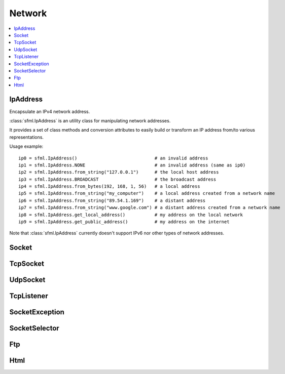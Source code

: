 Network
=======

.. module:: sf

.. contents:: :local:

IpAddress
^^^^^^^^^

.. class:: IpAddress()

   Encapsulate an IPv4 network address.
   
   :class:`sfml.IpAddress` is an utility class for manipulating network 
   addresses.
   
   It provides a set of class methods and conversion attributes to 
   easily build or transform an IP address from/to various 
   representations.

   Usage example::
   
      ip0 = sfml.IpAddress()                             # an invalid address
      ip1 = sfml.IpAddress.NONE                          # an invalid address (same as ip0)
      ip2 = sfml.IpAddress.from_string("127.0.0.1")      # the local host address
      ip3 = sfml.IpAddress.BROADCAST                     # the broadcast address
      ip4 = sfml.IpAddress.from_bytes(192, 168, 1, 56)   # a local address
      ip5 = sfml.IpAddress.from_string("my_computer")    # a local address created from a network name
      ip6 = sfml.IpAddress.from_string("89.54.1.169")    # a distant address
      ip7 = sfml.IpAddress.from_string("www.google.com") # a distant address created from a network name
      ip8 = sfml.IpAddress.get_local_address()           # my address on the local network
      ip9 = sfml.IpAddress.get_public_address()          # my address on the internet

   Note that :class:`sfml.IpAddress` currently doesn't support IPv6 nor 
   other types of network addresses.

   .. py:data:: NONE
   
      Value representing an empty/invalid address. 

   .. py:data:: LOCAL_HOST

      The "localhost" address (for connecting a computer to itself 
      locally) 
      
   .. py:data:: BROADCAST

      The "broadcast" address (for sending UDP messages to everyone on 
      a local network) 
	
   .. classmethod:: from_string(string)

      Construct the address from a string.

      Here address can be either a decimal address (ex: "192.168.1.56") 
      or a network name (ex: "localhost").
      
      :param string string: IP address or network name
      :rtype: :class:`sfml.IpAddress`
      
   .. classmethod:: from_integer(integer)
   
      Construct the address from an integer.

      This constructor uses the internal representation of the address 
      directly. It should be used for optimization purposes, and only 
      if you got that representation from :attr:`IpAddress.integer`.

      :param integer integer: 4 bytes of the address packed into a 32-bits integer
      :rtype: :class:`sfml.IpAddress`

   .. classmethod:: from_bytes(b0, b1, b2, b3)
      
      Construct the address from 4 bytes.

      Calling IpAddress.from_bytes(a, b, c, d) is equivalent to calling 
      IpAddress.from_string("a.b.c.d"), but safer as it doesn't have to 
      parse a string to get the address components.
      
      :param integer b0: First byte of the address 
      :param integer b1: Second byte of the address 
      :param integer b2: Third byte of the address 
      :param integer b3: Fourth byte of the address 
      :rtype: sfml.network.IpAddress
      
   .. attribute:: string
         
      Get a string representation of the address.

      The returned string is the decimal representation of the IP 
      address (like "192.168.1.56"), even if it was constructed from a 
      host name.

      :type: string 
      
   .. attribute:: integer
         
      Get an integer representation of the address.

      The returned number is the internal representation of the 
      address, and should be used for optimization purposes only (like 
      sending the address through a socket). The integer produced by 
      this function can then be converted back to a 
      :class:`sfml.IpAddress` with the proper constructor.

      :type: integer
      
   .. classmethod:: get_local_address()
   
      Get the computer's local address.

      The local address is the address of the computer from the LAN 
      point of view, i.e. something like 192.168.1.56. It is meaningful 
      only for communications over the local network. Unlike 
      :func:`get_public_address`, this function is fast and may be used 
      safely anywhere.

      :rtype: :class:`sfml.IpAddress`
      
   .. classmethod:: get_public_address([time])
         
      Get the computer's public address.

      The public address is the address of the computer from the 
      internet point of view, i.e. something like 89.54.1.169. It is 
      necessary for communications over the world wide web. The only 
      way to get a public address is to ask it to a distant website; as 
      a consequence, this function depends on both your network 
      connection and the server, and may be very slow. You should use 
      it as few as possible. Because this function depends on the 
      network connection and on a distant server, you may use a time 
      limit if you don't want your program to be possibly stuck waiting 
      in case there is a problem; this limit is deactivated by default.

      :param sfml.Time time: Maximum time to wait
      :rtype: :class:`sfml.IpAddress`


Socket
^^^^^^

.. py:class:: Socket()

      Base class for all the socket types.

      This class mainly defines internal stuff to be used by derived 
      classes.

      The only public features that it defines, and which is therefore 
      common to all the socket classes, is the blocking state. 
      All sockets can be set as blocking or non-blocking.

      In blocking mode, socket functions will hang until the operation 
      completes, which means that the entire program (well, in fact the 
      current thread if you use multiple ones) will be stuck waiting 
      for your socket operation to complete.

      In non-blocking mode, all the socket functions will return 
      immediately. If the socket is not ready to complete the requested 
      operation, the function simply returns the proper status code 
      (:const:`Socket.NOT_READY`).

      The default mode, which is blocking, is the one that is generally 
      used, in combination with threads or selectors. The non-blocking 
      mode is rather used in real-time applications that run an endless 
      loop that can poll the socket often enough, and cannot afford 
      blocking this loop.

   .. py:data:: DONE
   
      The socket has sent / received the data.
      
   .. py:data:: NOT_READY
   
      The socket is not ready to send / receive data yet.
      
   .. py:data:: DISCONNECTED
   
      The TCP socket has been disconnected.
      
   .. py:data:: ERROR

      An unexpected error happened.
      
   .. py:data:: ANY_PORT
   
      Special value that tells the system to pick any available port. 
      
   .. py:attribute:: blocking
   
         The socket's blocking state; blocking or non-blocking.

      :type: bool
      

TcpSocket
^^^^^^^^^

.. py:class:: TcpSocket(Socket)

      Specialized socket using the TCP protocol.

      TCP is a connected protocol, which means that a TCP socket can 
      only communicate with the host it is connected to.

      It can't send or receive anything if it is not connected.

      The TCP protocol is reliable but adds a slight overhead. It 
      ensures that your data will always be received in order and 
      without errors (no data corrupted, lost or duplicated).

      When a socket is connected to a remote host, you can retrieve 
      informations about this host with the :attr:`remote_address` and 
      :attr:`remote_port attributes`. You can also get the local port 
      to which the socket is bound (which is automatically chosen when 
      the socket is connected), with the :attr:`local_port` attribute.

      Sending and receiving data can use only the low-level functions. 
      The low-level functions process a raw sequence of bytes, 
      and cannot ensure that one call to :func:`send` will exactly 
      match one call to :func:`receive` at the other end of the socket.

      The high-level interface is not implemented yet.
      
      The socket is automatically disconnected when it is destroyed, 
      but if you want to explicitely close the connection while the 
      socket instance is still alive, you can call disconnect.

      Usage example::
      
         # --- the client ---
         # create a socket and connect it to 192.168.1.50 on port 55001
         socket = sfml.TcpSocket()
         socket.connect(sfml.IpAddress.from_string("192.168.1.50"), 55001)


         # send a message to the connected host
         message = "Hi, I am a client".encode('utf-8')
         socket.send(message)

         # receive an answer from the server
         answer = socket.receive(1024)
         print("The server said: {0}".format(answer.decode('utf-8')))


         # --- the server ---
         # create a listener to wait for incoming connections on port 55001
         listener = sfml.TcpListener()
         listener.listen(55001)

         # wait for a connection
         socket = listener.accept(socket)
         print("New client connected: {0}".format(socket.remote_address))

         # receive a message from the client
         message = socket.receive(1024)
         print("The client said: {0}".format(message.decode('utf-8')))

         # send an answer
         socket.send("Welcome, client".encode('utf-8'))
         
   .. py:attribute:: local_port
   
      The port to which the socket is bound locally.

      If the socket is not connected, its value is 0.
      
      :type: integer
      
   .. py:attribute:: remote_address
   
      The address of the connected peer.
      
      It the socket is not connected, its value 
      :const:`sfml.IpAddress.NONE`.
      
      :type: :class:`sfml.IpAddress`
      
   .. py:attribute:: remote_port
   
      The port of the connected peer to which the socket is connected.
      
      If the socket is not connected, its value is 0.

      :type: integer
      
   .. py:method:: connect(remote_address, remote_port[, timeout])
   
      Connect the socket to a remote peer.
      
      This method raises an exception if something bad happened. 
      If the TCP socket has been disconnected, it will raise 
      sfml.SocketDisconnected. 
      If the socket is not ready to send/receive data yet, it will raise
      sfml.SocketNotReady. 
      If an unexpected error happened, it will raise sfml.SocketError. 
      You may want to catch any of them in one except statement, in 
      this case, you'll use sfml.SocketException which is their base.
      
      In blocking mode, this function may take a while, especially if 
      the remote peer is not reachable. The last parameter allows you 
      to stop trying to connect after a given timeout. If the socket 
      was previously connected, it is first disconnected.
      
      :param sfml.IpAddress remote_address: Address of the remote peer 
      :param integer remote_port: Port of the remote peer 
      :param sfml.Time timeout: Optional maximum time to wait

   .. py:method:: disconnect()
   
      Disconnect the socket from its remote peer.
      
      This function gracefully closes the connection. If the socket is 
      not connected, this function has no effect.
      
   .. py:method:: send(data)
   
      Send raw data to the remote peer.
      
      This function will fail if the socket is not connected.

      This method raises an exception if something bad happened. 
      If the TCP socket has been disconnected, it will raise 
      sfml.SocketDisconnected. 
      If the socket is not ready to send/receive data yet, it will raise
      sfml.SocketNotReady. 
      If an unexpected error happened, it will raise sfml.SocketError. 
      You may want to catch any of them in one except statement, in 
      this case, you'll use sfml.SocketException which is their base.
      
      :param bytes data: The sequence of bytes to send 
      
   .. py:method:: receive(size)
   
      Receive raw data from the remote peer.
      
      This method raises an exception if something bad happened. 
      If the TCP socket has been disconnected, it will raise 
      sfml.SocketDisconnected. 
      If the socket is not ready to send/receive data yet, it will raise
      sfml.SocketNotReady. 
      If an unexpected error happened, it will raise sfml.SocketError. 
      You may want to catch any of them in one except statement, in 
      this case, you'll use sfml.SocketException which is their base.
      
      In blocking mode, this function will wait until some bytes are actually received. This function will fail if the socket is not connected.
      
      .. note:: The recieved data's length may be different from the asked length.
      
      :param integer size: Maximum number of bytes that can be received
      :return: A sequence of bytes
      :rtype: bytes


UdpSocket
^^^^^^^^^

.. py:class:: UdpSocket(Socket)
      
   Specialized socket using the UDP protocol.

   A UDP socket is a connectionless socket.

   Instead of connecting once to a remote host, like TCP sockets, it 
   can send to and receive from any host at any time.

   It is a datagram protocol: bounded blocks of data (datagrams) are 
   transfered over the network rather than a continuous stream of data 
   (TCP). Therefore, one call to send will always match one call to 
   receive (if the datagram is not lost), with the same data that was 
   sent.

   The UDP protocol is lightweight but unreliable. Unreliable means 
   that datagrams may be duplicated, be lost or arrive reordered. 
   However, if a datagram arrives, its data is guaranteed to be valid.

   UDP is generally used for real-time communication (audio or video 
   streaming, real-time games, etc.) where speed is crucial and lost 
   data doesn't matter much.

   Sending and receiving data can only use the low-level functions. The 
   low-level functions process a raw sequence of bytes. The high-level
   method is not implemented.
   
   It is important to note that :class:`sfml.UdpSocket` is unable to send 
   datagrams bigger than :attr:`MAX_DATAGRAM_SIZE`. In this case, it 
   returns an error and doesn't send anything.

   If the socket is bound to a port, it is automatically unbound from 
   it when the socket is destroyed. However, you can unbind the socket 
   explicitely with the :func:`unbind` function if necessary, to stop 
   receiving messages or make the port available for other sockets.

   Usage example::
   
      # --- the client ---
      # create a socket and bind it to the port 55001
      socket = sfml.UdpSocket()
      socket.bind(55001)

      # send a message to 192.168.1.50 on port 55002
      message = "Hi, I am {0}".format(sfml.IpAddress.get_local_address().string)
      socket.send(message.encode('utf-8'), sfml.IpAddress.from_string("192.168.1.50"), 55002)

      # receive an answer (most likely from 192.168.1.50, but could be anyone else)
      answer, sender, port = socket.receive(1024)
      print("{0} said: {1}".format(sender.string, answer.decode('utf-8')))

      # --- the server ---
      # create a socket and bind it to the port 55002
      socket = sfml.UdpSocket()
      socket.bind(55002)

      # receive a message from anyone
      message, sender, port = socket.receive(1024)
      print("{0} said: {1}".format(ip.string, message.decode('utf-8')))

      # send an answer
      answer = "Welcome {0}".format(sender.string)
      socket.send(answer, sender, port)

   .. py:data:: MAX_DATAGRAM_SIZE
      
      The maximum number of bytes that can be sent in a single UDP datagram.
      
   .. py:attribute:: local_port
   
      The port to which the socket is bound locally.

      If the socket is not connected, its value is 0.

      :type: integer
      
   .. py:method:: bind(port)
   
      Bind the socket to a specific port.

      Binding the socket to a port is necessary for being able to 
      receive data on that port. You can use the special value 
      :attr:`Socket.ANY_PORT` to tell the system to automatically pick an 
      available port, and then get the chosen port via the attribute 
      local_port.
      
      This method raises an exception if something bad happened. 
      If the TCP socket has been disconnected, it will raise 
      sfml.SocketDisconnected. 
      If the socket is not ready to send/receive data yet, it will raise
      sfml.SocketNotReady. 
      If an unexpected error happened, it will raise sfml.SocketError. 
      You may want to catch any of them in one except statement, in 
      this case, you'll use sfml.SocketException which is their base.
      
      :param integer port: Port to bind the socket to
      
   .. py:method:: unbind()
   
      Unbind the socket from the local port to which it is bound.

      The port that the socket was previously using is immediately 
      available after this function is called. If the socket is not 
      bound to a port, this function has no effect.
      
   .. py:method:: send(data, remote_address, port)

      Send raw data to a remote peer.

      Make sure that size is not greater than 
      :attr:`UdpSocket.MAX_DATAGRAM_SIZE`, otherwise this function will 
      fail and no data will be sent.

      This method raises an exception if something bad happened. 
      If the TCP socket has been disconnected, it will raise 
      sfml.SocketDisconnected. 
      If the socket is not ready to send/receive data yet, it will raise
      sfml.SocketNotReady. 
      If an unexpected error happened, it will raise sfml.SocketError. 
      You may want to catch any of them in one except statement, in 
      this case, you'll use sfml.SocketException which is their base.
      
      :param bytes data: The sequence of bytes to send 
      :param sfml.IpAddress remote_address: Address of the receiver 
      :param integer port: Port of the receiver to send the data to
      
   .. py:method:: receive(size)
         
      Receive raw data from a remote peer.

      This method raises an exception if something bad happened. 
      If the TCP socket has been disconnected, it will raise 
      sfml.SocketDisconnected. 
      If the socket is not ready to send/receive data yet, it will raise
      sfml.SocketNotReady. 
      If an unexpected error happened, it will raise sfml.SocketError. 
      You may want to catch any of them in one except statement, in 
      this case, you'll use sfml.SocketException which is their base.
      
      In blocking mode, this function will wait until some bytes are 
      actually received. Be careful to use a buffer which is large 
      enough for the data that you intend to receive, if it is too 
      small then an error will be returned and *all* the data will 
      be lost.
         
      :param integer size: Maximum number of bytes that can be received
      :return: A tuple with the sequence of bytes received, the remote address and the port used.
      :rtype: tuple (bytes, sfml.IpAddress, integer)
      

TcpListener
^^^^^^^^^^^

.. py:class:: TcpListener(Socket)

   :class:`Socket` that listens to new TCP connections.

   A listener socket is a special type of socket that listens to a 
   given port and waits for connections on that port.

   This is all it can do.

   When a new connection is received, you must call accept and the 
   listener returns a new instance of :class:`sfml.TcpSocket` that is 
   properly initialized and can be used to communicate with the new 
   client.

   Listener sockets are specific to the TCP protocol, UDP sockets are 
   connectionless and can therefore communicate directly. As a 
   consequence, a listener socket will always return the new 
   connections as sfml.TcpSocket instances.

   A listener is automatically closed on destruction, like all other 
   types of socket. However if you want to stop listening before the 
   socket is destroyed, you can call its :func:`close()` function.

   Usage example::
   
      # create a listener socket and make it wait for new connections on port 55001
      listener = sfml.TcpListener()
      listener.listen(55001)

      # endless loop that waits for new connections
      while running:
         try:
            client = listener.accept()
            
         except sfml.SocketException as error:
            print("An error occured! Error: {0}".format(error))
            exit()
            
         # a new client just connected!
         print("New connectionreceived from {0}".format(client.remote_address))
         do_something_with(client)

   .. py:attribute:: local_port
   
      The port to which the socket is bound locally.

      If the socket is not listening to a port, its value is 0.
      
      :type: integer
      
   .. py:method:: listen(port)
   
      Start listening for connections.

      This functions makes the socket listen to the specified port, 
      waiting for new connections. If the socket was previously 
      listening to another port, it will be stopped first and bound to 
      the new port.

      This method raises an exception if something bad happened. 
      If the TCP socket has been disconnected, it will raise 
      sfml.SocketDisconnected. 
      If the socket is not ready to send/receive data yet, it will raise
      sfml.SocketNotReady. 
      If an unexpected error happened, it will raise sfml.SocketError. 
      You may want to catch any of them in one except statement, in 
      this case, you'll use sfml.SocketException which is their base.
      
      :param integer port: Port to listen for new connections
      
   .. py:method:: close()
   
      Stop listening and close the socket.

      This function gracefully stops the listener. If the socket is not 
      listening, this function has no effect.
      
   .. py:method:: accept()
         
      Accept a new connection.

      If the socket is in blocking mode, this function will not return 
      until a connection is actually received.
      
      This method raises an exception if something bad happened. 
      If the TCP socket has been disconnected, it will raise 
      sfml.SocketDisconnected. 
      If the socket is not ready to send/receive data yet, it will raise
      sfml.SocketNotReady. 
      If an unexpected error happened, it will raise sfml.SocketError. 
      You may want to catch any of them in one except statement, in 
      this case, you'll use sfml.SocketException which is their base.
      
      :return: :class:`Socket` that holds the new connection
      :rtype: :class:`sfml.TcpSocket`

SocketException
^^^^^^^^^^^^^^^

.. py:exception:: SocketException(Exception)
.. py:exception:: SocketNotReady(SocketException)
.. py:exception:: SocketDisconnect(SocketException)
.. py:exception:: SocketError(SocketException)

SocketSelector
^^^^^^^^^^^^^^

.. py:class:: SocketSelector()

   .. py:method:: add(socket)
         
      Add a new socket to the selector.
      
   .. py:method:: remove(socket)
   
      Remove a socket from the selector.
      
   .. py:method:: clear()
   
      Remove all the sockets stored in the selector.
       
   .. py:method:: wait([timeout=0])
   
      Wait until one or more sockets are ready to receive.

      This function returns as soon as at least one socket has some data available to be received. To know which sockets are ready, use the is_ready() function. If you use a timeout and no socket is ready before the timeout is over, the function returns false.

   .. py:method:: is_ready(socket)

      Test a socket to know if it is ready to receive data. 
   
      This function must be used after a call to wait(), to know which sockets are ready to receive data. If a socket is ready, a call to receive() will never block because we know that there is data available to read.
      Note that if this function returns true for a TcpListener, this means that it is ready to accept a new connection.



Ftp
^^^

.. py:class:: FtpResponse()

      Define a FTP response.
      
      +--------------------------------+------+---------------------------------------------------------------------------------------------------------+
      | Status                         | Code | Description                                                                                             |
      +================================+======+=========================================================================================================+
      | RESTART_MARKER_REPLY           | 110  | Restart marker reply.                                                                                   |
      +--------------------------------+------+---------------------------------------------------------------------------------------------------------+
      | SERVICE_READY_SOON             | 120  | Service ready in N minutes.                                                                             |
      +--------------------------------+------+---------------------------------------------------------------------------------------------------------+
      | DATA_CONNECTION_ALREADY_OPENED | 125  | Data connection already opened, transfer starting.                                                      |
      +--------------------------------+------+---------------------------------------------------------------------------------------------------------+
      | OPENING_DATA_CONNECTION        | 150  | File status ok, about to open data connection.                                                          |
      +--------------------------------+------+---------------------------------------------------------------------------------------------------------+
      | OK                             | 200  | Command ok.                                                                                             |
      +--------------------------------+------+---------------------------------------------------------------------------------------------------------+
      | POINTLESS_COMMAND              | 202  | Command not implemented.                                                                                |
      +--------------------------------+------+---------------------------------------------------------------------------------------------------------+
      | SYSTEM_STATUS                  | 211  | System status, or system help reply.                                                                    |
      +--------------------------------+------+---------------------------------------------------------------------------------------------------------+
      | DIRECTORY_STATUS               | 212  | Directory status. .                                                                                     |
      +--------------------------------+------+---------------------------------------------------------------------------------------------------------+
      | FILE_STATUS                    | 213  | File status.                                                                                            |
      +--------------------------------+------+---------------------------------------------------------------------------------------------------------+
      | HELP_MESSAGE                   | 214  | Help message.                                                                                           |
      +--------------------------------+------+---------------------------------------------------------------------------------------------------------+
      | SYSTEM_TYPE                    | 215  | NAME system type, where NAME is an official system name from the list in the Assigned Numbers document. |
      +--------------------------------+------+---------------------------------------------------------------------------------------------------------+
      | SERVICE_READY                  | 220  | Service ready for new user.                                                                             |
      +--------------------------------+------+---------------------------------------------------------------------------------------------------------+
      | CLOSING_CONNECTION             | 221  | Service closing control connection.                                                                     |
      +--------------------------------+------+---------------------------------------------------------------------------------------------------------+
      | DATA_CONNECTION_OPENED         | 225  | Data connection open, no transfer in progress.                                                          |
      +--------------------------------+------+---------------------------------------------------------------------------------------------------------+
      | CLOSING_DATA_CONNECTION        | 226  | Closing data connection, requested file action successful.                                              |
      +--------------------------------+------+---------------------------------------------------------------------------------------------------------+
      | ENTERING_PASSIVE_MODE          | 227  | Entering passive mode.                                                                                  |
      +--------------------------------+------+---------------------------------------------------------------------------------------------------------+
      | LOGGED_IN                      | 230  | User logged in, proceed. Logged out if appropriate.                                                     |
      +--------------------------------+------+---------------------------------------------------------------------------------------------------------+
      | FILE_ACTION_OK                 | 250  | Requested file action ok.                                                                               |
      +--------------------------------+------+---------------------------------------------------------------------------------------------------------+
      | DIRECTORY_OK                   | 257  | PATHNAME created.                                                                                       |
      +--------------------------------+------+---------------------------------------------------------------------------------------------------------+
      | NEED_PASSWORD                  | 331  | User name ok, need password.                                                                            |
      +--------------------------------+------+---------------------------------------------------------------------------------------------------------+
      | NEED_ACCOUNT_TO_LOG_IN         | 332  | Need account for login.                                                                                 |
      +--------------------------------+------+---------------------------------------------------------------------------------------------------------+
      | NEED_INFORMATION               | 350  | Requested file action pending further information.                                                      |
      +--------------------------------+------+---------------------------------------------------------------------------------------------------------+
      | SERVICE_UNAVAILABLE            | 421  | Service not available, closing control connection.                                                      |
      +--------------------------------+------+---------------------------------------------------------------------------------------------------------+
      | DATA_CONNECTION_UNAVAILABLE    | 425  | Can't open data connection.                                                                             |
      +--------------------------------+------+---------------------------------------------------------------------------------------------------------+
      | TRANSFER_ABORTED               | 426  | Connection closed, transfer aborted.                                                                    |
      +--------------------------------+------+---------------------------------------------------------------------------------------------------------+
      | FILE_ACTION_ABORTED            | 450  | Requested file action not taken.                                                                        | 
      +--------------------------------+------+---------------------------------------------------------------------------------------------------------+
      | LOCAL_ERROR                    | 451  | Requested action aborted, local error in processing.                                                    |
      +--------------------------------+------+---------------------------------------------------------------------------------------------------------+
      | INSUFFICIENT_STORAGE_SPACE     | 452  | Requested action not taken; insufficient storage space in system, file unavailable.                     |
      +--------------------------------+------+---------------------------------------------------------------------------------------------------------+
      | COMMAND_UNKNOWN                | 500  | Syntax error, command unrecognized.                                                                     |
      +--------------------------------+------+---------------------------------------------------------------------------------------------------------+
      | PARAMETERS_UNKNOWN             | 501  | Syntax error in parameters or arguments.                                                                |
      +--------------------------------+------+---------------------------------------------------------------------------------------------------------+
      | COMMAND_NOT_IMPLEMENTED        | 502  | Command not implemented.                                                                                |
      +--------------------------------+------+---------------------------------------------------------------------------------------------------------+
      | BAD_COMMAND_SEQUENCE           | 503  | Bad sequence of commands.                                                                               |
      +--------------------------------+------+---------------------------------------------------------------------------------------------------------+
      | PARAMETER_NOT_IMPLEMENTED      | 504  | Command not implemented for that parameter.                                                             |
      +--------------------------------+------+---------------------------------------------------------------------------------------------------------+
      | NOT_LOGGED_IN                  | 530  | Not logged in.                                                                                          |
      +--------------------------------+------+---------------------------------------------------------------------------------------------------------+
      | NEED_ACCOUNT_TO_STORE          | 532  | Need account for storing files.                                                                         |
      +--------------------------------+------+---------------------------------------------------------------------------------------------------------+
      | FILE_UNAVAILABLE               | 550  | Requested action not taken, file unavailable.                                                           |
      +--------------------------------+------+---------------------------------------------------------------------------------------------------------+
      | PAGE_TYPE_UNKNOWN              | 551  | Requested action aborted, page type unknown.                                                            |
      +--------------------------------+------+---------------------------------------------------------------------------------------------------------+
      | NOT_ENOUGH_MEMORY              | 552  | Requested file action aborted, exceeded storage allocation.                                             |
      +--------------------------------+------+---------------------------------------------------------------------------------------------------------+
      | FILENAME_NOT_ALLOWED           | 553  | Requested action not taken, file name not allowed.                                                      |
      +--------------------------------+------+---------------------------------------------------------------------------------------------------------+
      | INVALID_RESPONSE               | 1000 | Response is not a valid FTP one.                                                                        |
      +--------------------------------+------+---------------------------------------------------------------------------------------------------------+
      | CONNECTION_FAILED              | 1001 | Connection with server failed.                                                                          |
      +--------------------------------+------+---------------------------------------------------------------------------------------------------------+
      | CONNECTION_CLOSED              | 1002 | Connection with server closed.                                                                          |
      +--------------------------------+------+---------------------------------------------------------------------------------------------------------+
      | INVALID_FILE                   | 1003 | Invalid file to upload / download.                                                                      |
      +--------------------------------+------+---------------------------------------------------------------------------------------------------------+

   .. py:attribute:: ok
         
      Check if the status code means a success.

      This function is defined for convenience, it is equivalent to 
      testing if the status code is < 400.

   .. py:attribute:: status
   
      Get the status code of the response.
      
   .. py:attribute:: message
   
      Get the full message contained in the response.


.. py:class:: FtpDirectoryResponse(FtpResponse)

   .. py:method:: get_directory()
   
      Get the directory returned in the response.
      
      :rtype: str
   
.. py:class:: FtpListingResponse(FtpResponse)

   .. py:method:: get_filenames()

      :rtype: str

.. py:class:: Ftp()

      A FTP client.

      sf::Ftp is a very simple FTP client that allows you to communicate with a FTP server.

      The FTP protocol allows you to manipulate a remote file system (list files, upload, download, create, remove, ...).

      Using the FTP client consists of 4 parts:

          Connecting to the FTP server
          Logging in (either as a registered user or anonymously)
          Sending commands to the server
          Disconnecting (this part can be done implicitely by the destructor)

      Every command returns a FTP response, which contains the status code as well as a message from the server. Some commands such as getWorkingDirectory and getDirectoryListing return additional data, and use a class derived from sf::Ftp::Response to provide this data.

      All commands, especially upload and download, may take some time to complete. This is important to know if you don't want to block your application while the server is completing the task.

      Usage example::
         
         # create a new FTP client
         ftp = sfml.Ftp()

         # connect to the server
         response = ftp.connect(sfml.IpAddress.from_string("ftp.myserver.com"))
         if response.ok: print("Connected")

         # log in
         response = ftp.login("login", "password");
         if response.ok: print("Logged in")

         # print the working directory
         directory_response = ftp.get_working_directory()
         if directory_response.ok: print("Working directory: {0}".format(directory_response.direcotry))

         # create a new directory
         response = ftp.create_directory("files")
         if response.ok: print("Created new directory")

         # upload a file to this new directory
         response = ftp.upload("local-path/file.txt", "files", sfml.Ftp.ASCII)
         if response.ok: print("File uploaded")

         # disconnect from the server (optional)
         ftp.disconnect()

      +--------------+----------------------------------------------------------+
      | TransferMode | Description                                              |
      +==============+==========================================================+
      | BINARY       | Binary mode (file is transfered as a sequence of bytes). |
      +--------------+----------------------------------------------------------+
      | ASCII        | Text mode using ASCII encoding.                          |
      +--------------+----------------------------------------------------------+
      | EBCDIC       | Text mode using EBCDIC encoding.                         |
      +--------------+----------------------------------------------------------+
      
   .. py:method:: connect()
   
   .. py:method:: disconnect()
   
   .. py:method:: keep_alive()
   
   .. py:method:: get_working_directory()
   
   .. py:method:: get_directory_listing()
   
   .. py:method:: change_directory()
   
   .. py:method:: parent_directory()
   
   .. py:method:: create_directory()
   
   .. py:method:: delete_directory()
   
   .. py:method:: rename_file()
   
   .. py:method:: delete_file()
   
   .. py:method:: download()
   
   .. py:method:: upload()



Html
^^^^

.. py:class:: HttpRequest()

      +--------+----------------------------------------------------------+
      | Method | Description                                              |
      +========+==========================================================+
      | GET    | Request in get mode, standard method to retrieve a page. |
      +--------+----------------------------------------------------------+
      | POST   | Request in post mode, usually to send data to a page.    |
      +--------+----------------------------------------------------------+
      | HEAD   | Request a page's header only.                            |
      +--------+----------------------------------------------------------+
      
   .. py:attribute:: field
   
   .. py:attribute:: method
   
   .. py:attribute:: uri
   
   .. py:attribute:: http_version
   
   .. py:attribute:: body


.. py:class:: HttpResponse()

      +-----------------------+--------------------------------------------------------------------------------------------------------+
      | Status                | Description                                                                                            |
      +=======================+========================================================================================================+
      | OK                    | Most common code returned when operation was successful.                                               |
      +-----------------------+--------------------------------------------------------------------------------------------------------+
      | CREATED               | The resource has successfully been created.                                                            |
      +-----------------------+--------------------------------------------------------------------------------------------------------+
      | ACCEPTED              | The request has been accepted, but will be processed later by the server.                              |
      +-----------------------+--------------------------------------------------------------------------------------------------------+
      | NO_CONTENT            | The server didn't send any data in return.                                                             |
      +-----------------------+--------------------------------------------------------------------------------------------------------+
      | RESET_CONTENT         | The server informs the client that it should clear the view (form) that caused the request to be sent. |
      +-----------------------+--------------------------------------------------------------------------------------------------------+
      | PARTIAL_CONTENT       | The server has sent a part of the resource, as a response to a partial GET request.                    |
      +-----------------------+--------------------------------------------------------------------------------------------------------+
      | MULTIPLE_CHOICES      | The requested page can be accessed from several locations.                                             |
      +-----------------------+--------------------------------------------------------------------------------------------------------+
      | MOVED_PERMANENTLY     | The requested page has permanently moved to a new location.                                            |
      +-----------------------+--------------------------------------------------------------------------------------------------------+
      | MOVED_TEMPORARILY     | The requested page has temporarily moved to a new location.                                            |
      +-----------------------+--------------------------------------------------------------------------------------------------------+
      | NOT_MODIFIED          | For conditionnal requests, means the requested page hasn't changed and doesn't need to be refreshed.   |
      +-----------------------+--------------------------------------------------------------------------------------------------------+
      | BAD_REQUEST           | The server couldn't understand the request (syntax error).                                             |
      +-----------------------+--------------------------------------------------------------------------------------------------------+
      | UNAUTHORIZED          | The requested page needs an authentification to be accessed.                                           |
      +-----------------------+--------------------------------------------------------------------------------------------------------+
      | FORBIDDEN             | The requested page cannot be accessed at all, even with authentification.                              |
      +-----------------------+--------------------------------------------------------------------------------------------------------+
      | NOT_FOUND             | The requested page doesn't exist.                                                                      |
      +-----------------------+--------------------------------------------------------------------------------------------------------+
      | RANGE_NOT_SATISFIABLE | The server can't satisfy the partial GET request (with a "Range" header field).                        |
      +-----------------------+--------------------------------------------------------------------------------------------------------+
      | INTERNAL_SERVER_ERROR | The server encountered an unexpected error.                                                            |
      +-----------------------+--------------------------------------------------------------------------------------------------------+
      | NOT_IMPLEMENTED       | The server doesn't implement a requested feature.                                                      |
      +-----------------------+--------------------------------------------------------------------------------------------------------+
      | BAD_GATEWAY           | The gateway server has received an error from the source server.                                       |
      +-----------------------+--------------------------------------------------------------------------------------------------------+
      | SERVICE_NOT_AVAILABLE | The server is temporarily unavailable (overloaded, in maintenance, ...).                               |
      +-----------------------+--------------------------------------------------------------------------------------------------------+
      | GATEWAY_TIMEOUT       | The gateway server couldn't receive a response from the source server.                                 |
      +-----------------------+--------------------------------------------------------------------------------------------------------+
      | VERSION_NOT_SUPPORTED | The server doesn't support the requested HTTP version.                                                 |
      +-----------------------+--------------------------------------------------------------------------------------------------------+
      | INVALID_RESPONSE      | Response is not a valid HTTP one.                                                                      |
      +-----------------------+--------------------------------------------------------------------------------------------------------+
      | CONNECTION_FAILED     | Connection with server failed.                                                                         |
      +-----------------------+--------------------------------------------------------------------------------------------------------+

   .. py:attribute:: field
   
   .. py:attribute:: status
   
   .. py:attribute:: major_http_version
   
   .. py:attribute:: minor_http_version
   
   .. py:attribute:: body


.. py:class:: Http(host[, port=0])

   .. py:method:: send_request(request[, timeout=0])
